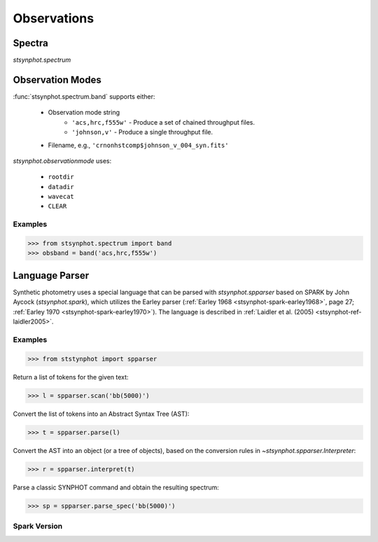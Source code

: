 .. _synphot_observationmode:

************
Observations
************

Spectra
=======

`stsynphot.spectrum`


.. _synphot-obsmode:

Observation Modes
=================

:func:`stsynphot.spectrum.band` supports either:

    * Observation mode string
        * ``'acs,hrc,f555w'`` - Produce a set of chained throughput files.
        * ``'johnson,v'`` - Produce a single throughput file.
    * Filename, e.g., ``'crnonhstcomp$johnson_v_004_syn.fits'``

`stsynphot.observationmode` uses:

    * ``rootdir``
    * ``datadir``
    * ``wavecat``
    * ``CLEAR``

Examples
--------
>>> from stsynphot.spectrum import band
>>> obsband = band('acs,hrc,f555w')


.. _stsynphot-parser:

Language Parser
===============

Synthetic photometry uses a special language that can be parsed with
`stsynphot.spparser` based on SPARK by John Aycock (`stsynphot.spark`),
which utilizes the Earley parser
(:ref:`Earley 1968 <stsynphot-spark-earley1968>`, page 27;
:ref:`Earley 1970 <stsynphot-spark-earley1970>`). The language
is described in :ref:`Laidler et al. (2005) <stsynphot-ref-laidler2005>`.

Examples
--------
>>> from ststynphot import spparser

Return a list of tokens for the given text:

>>> l = spparser.scan('bb(5000)')

Convert the list of tokens into an Abstract Syntax Tree (AST):

>>> t = spparser.parse(l)

Convert the AST into an object (or a tree of objects), based
on the conversion rules in `~stsynphot.spparser.Interpreter`:

>>> r = spparser.interpret(t)

Parse a classic SYNPHOT command and obtain the resulting spectrum:

>>> sp = spparser.parse_spec('bb(5000)')

Spark Version
-------------

.. autodata:: stsynphot.spark.__version__
